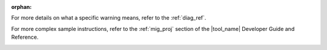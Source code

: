 :orphan:

.. _cross_ref_links:

.. _refer-diag-ref:

For more details on what a specific warning means, refer to the
:ref:`diag_ref`.

.. _refer-diag-ref-end:

.. _refer-migrate-proj:

For more complex sample instructions, refer to the 
:ref:`mig_proj` section
of the |tool_name| Developer Guide and Reference.

.. _refer-migrate-proj-end:
